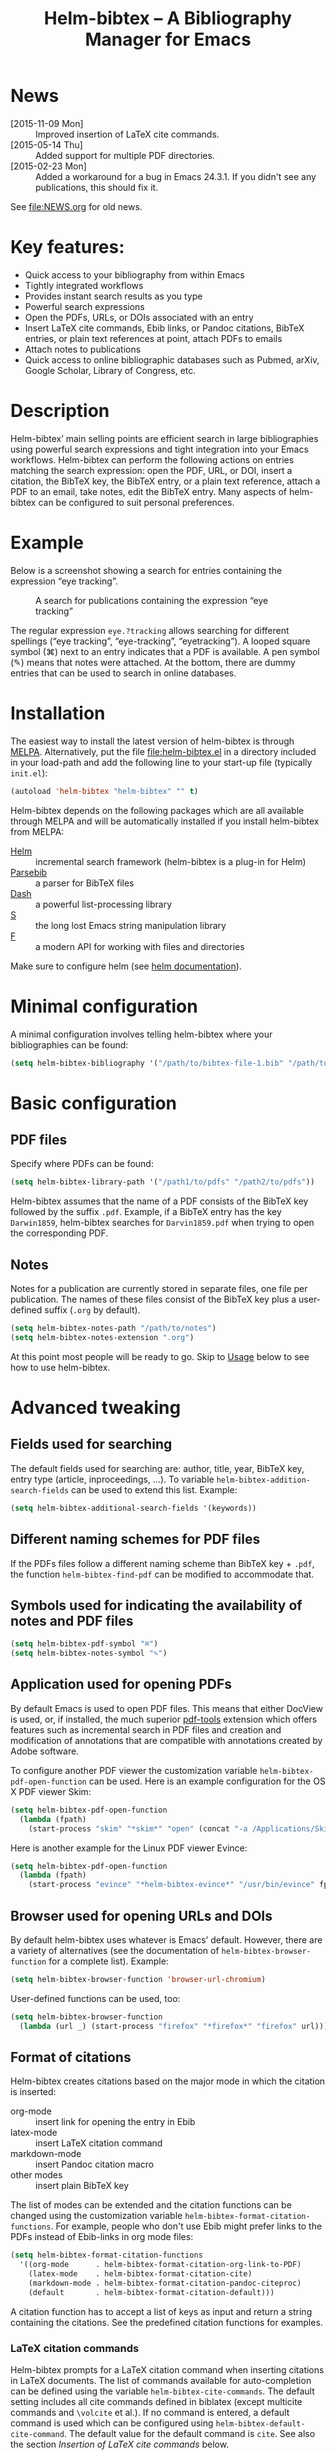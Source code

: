 #+TITLE: Helm-bibtex – A Bibliography Manager for Emacs
#+Options: num:nil

[[http://melpa.org/#/helm-bibtex][http://melpa.org/packages/helm-bibtex-badge.svg]]

* News
- [2015-11-09 Mon] :: Improved insertion of LaTeX cite commands.
- [2015-05-14 Thu] :: Added support for multiple PDF directories.
- [2015-02-23 Mon] :: Added a workaround for a bug in Emacs 24.3.1.  If you
     didn't see any publications, this should fix it.
See [[file:NEWS.org]] for old news.

* Key features:

- Quick access to your bibliography from within Emacs
- Tightly integrated workflows
- Provides instant search results as you type
- Powerful search expressions
- Open the PDFs, URLs, or DOIs associated with an entry
- Insert LaTeX cite commands, Ebib links, or Pandoc citations, BibTeX
  entries, or plain text references at point, attach PDFs to emails
- Attach notes to publications
- Quick access to online bibliographic databases such as Pubmed,
  arXiv, Google Scholar, Library of Congress, etc.

* Description

Helm-bibtex’ main selling points are efficient search in large bibliographies using powerful search expressions and tight integration into your Emacs workflows.  Helm-bibtex can perform the following actions on entries matching the search expression: open the PDF, URL, or DOI, insert a citation, the BibTeX key, the BibTeX entry, or a plain text reference, attach a PDF to an email, take notes, edit the BibTeX entry.  Many aspects of helm-bibtex can be configured to suit personal preferences.

* Example

Below is a screenshot showing a search for entries containing the expression “eye tracking”.

#+CAPTION: A search for publications containing the expression “eye tracking”
[[file:screenshot.png]]

The regular expression ~eye.?tracking~ allows searching for different spellings (“eye tracking”, “eye-tracking”, “eyetracking”).  A looped square symbol (⌘) next to an entry indicates that a PDF is available.  A pen symbol (✎) means that notes were attached.  At the bottom, there are dummy entries that can be used to search in online databases.

* Installation

The easiest way to install the latest version of helm-bibtex is through [[http://melpa.org/#/helm-bibtex][MELPA]].  Alternatively, put the file [[file:helm-bibtex.el]] in a directory included in your load-path and add the following line to your start-up file (typically ~init.el~):

#+BEGIN_SRC emacs-lisp
(autoload 'helm-bibtex "helm-bibtex" "" t)
#+END_SRC

Helm-bibtex depends on the following packages which are all available through MELPA and will be automatically installed if you install helm-bibtex from MELPA:

- [[https://melpa.org/#/helm][Helm]] :: incremental search framework (helm-bibtex is a plug-in for Helm)
- [[https://melpa.org/#/parsebib][Parsebib]] :: a parser for BibTeX files
- [[https://melpa.org/#/dash][Dash]] :: a powerful list-processing library
- [[https://melpa.org/#/s][S]] :: the long lost Emacs string manipulation library
- [[https://melpa.org/#/f][F]] :: a modern API for working with files and directories

Make sure to configure helm (see [[https://github.com/emacs-helm/helm#quick-install-from-git][helm documentation]]).

* Minimal configuration

A minimal configuration involves telling helm-bibtex where your bibliographies can be found:

#+BEGIN_SRC emacs-lisp
(setq helm-bibtex-bibliography '("/path/to/bibtex-file-1.bib" "/path/to/bibtex-file-2.bib"))
#+END_SRC

* Basic configuration

** PDF files
Specify where PDFs can be found:

#+BEGIN_SRC emacs-lisp
(setq helm-bibtex-library-path '("/path1/to/pdfs" "/path2/to/pdfs"))
#+END_SRC

Helm-bibtex assumes that the name of a PDF consists of the BibTeX key followed by the suffix ~.pdf~.  Example, if a BibTeX entry has the key ~Darwin1859~, helm-bibtex searches for ~Darvin1859.pdf~ when trying to open the corresponding PDF.

** Notes

Notes for a publication are currently stored in separate files, one file per publication.  The names of these files consist of the BibTeX key plus a user-defined suffix (~.org~ by default).

#+BEGIN_SRC emacs-lisp
(setq helm-bibtex-notes-path "/path/to/notes")
(setq helm-bibtex-notes-extension ".org")
#+END_SRC

At this point most people will be ready to go.  Skip to [[#usage][Usage]] below to see how to use helm-bibtex.

* Advanced tweaking

** Fields used for searching

The default fields used for searching are: author, title, year, BibTeX key, entry type (article, inproceedings, …).  To variable ~helm-bibtex-addition-search-fields~ can be used to extend this list.  Example:

#+BEGIN_SRC emacs-lisp
(setq helm-bibtex-additional-search-fields '(keywords))
#+END_SRC

** Different naming schemes for PDF files

If the PDFs files follow a different naming scheme than BibTeX key + ~.pdf~, the function ~helm-bibtex-find-pdf~ can be modified to accommodate that.

** Symbols used for indicating the availability of notes and PDF files

#+BEGIN_SRC emacs-lisp
(setq helm-bibtex-pdf-symbol "⌘")
(setq helm-bibtex-notes-symbol "✎")
#+END_SRC

** Application used for opening PDFs

By default Emacs is used to open PDF files.  This means that either DocView is used, or, if installed, the much superior [[https://github.com/politza/pdf-tools][pdf-tools]] extension which offers features such as incremental search in PDF files and creation and modification of annotations that are compatible with annotations created by Adobe software.

To configure another PDF viewer the customization variable ~helm-bibtex-pdf-open-function~ can be used.  Here is an example configuration for the OS X PDF viewer Skim:

#+BEGIN_SRC emacs-lisp
(setq helm-bibtex-pdf-open-function
  (lambda (fpath)
    (start-process "skim" "*skim*" "open" (concat "-a /Applications/Skim.app " fpath))))
#+END_SRC

Here is another example for the Linux PDF viewer Evince:

#+BEGIN_SRC emacs-lisp
(setq helm-bibtex-pdf-open-function
  (lambda (fpath)
    (start-process "evince" "*helm-bibtex-evince*" "/usr/bin/evince" fpath)))
#+END_SRC

** Browser used for opening URLs and DOIs

By default helm-bibtex uses whatever is Emacs’ default.  However, there are a variety of alternatives (see the documentation of ~helm-bibtex-browser-function~ for a complete list).  Example:

#+BEGIN_SRC emacs-lisp
(setq helm-bibtex-browser-function 'browser-url-chromium)
#+END_SRC

User-defined functions can be used, too:

#+BEGIN_SRC emacs-lisp
(setq helm-bibtex-browser-function
  (lambda (url _) (start-process "firefox" "*firefox*" "firefox" url)))
#+END_SRC

** Format of citations

Helm-bibtex creates citations based on the major mode in which the citation is inserted:

- org-mode :: insert link for opening the entry in Ebib
- latex-mode :: insert LaTeX citation command
- markdown-mode :: insert Pandoc citation macro
- other modes :: insert plain BibTeX key

The list of modes can be extended and the citation functions can be changed using the customization variable ~helm-bibtex-format-citation-functions~.  For example, people who don't use Ebib might prefer links to the PDFs instead of Ebib-links in org mode files:

#+BEGIN_SRC emacs-lisp
(setq helm-bibtex-format-citation-functions
  '((org-mode      . helm-bibtex-format-citation-org-link-to-PDF)
    (latex-mode    . helm-bibtex-format-citation-cite)
    (markdown-mode . helm-bibtex-format-citation-pandoc-citeproc)
    (default       . helm-bibtex-format-citation-default)))
#+END_SRC

A citation function has to accept a list of keys as input and return a string containing the citations.  See the predefined citation functions for examples.

*** LaTeX citation commands

Helm-bibtex prompts for a LaTeX citation command when inserting citations in LaTeX documents.  The list of commands available for auto-completion can be defined using the variable ~helm-bibtex-cite-commands~.  The default setting includes all cite commands defined in biblatex (except multicite commands and ~\volcite~ et al.).  If no command is entered, a default command is used which can be configured using ~helm-bibtex-default-cite-command~.  The default value for the default command is ~cite~.  See also the section [[Insertion of LaTeX cite commands]] below.

** Online databases

Online databases can be configured using the customization variable ~helm-bibtex-fallback-options~.  This variable contains an alist where the first element of each entry is the name of the database and the second element is either a URL or a function.  The URL needs to contain a ~%s~ at the position where the current search expression should be inserted.  For an example of a function see ~helm-bibtex-arxiv~.

** Key-bindings

For quick access to the bibliography, bind the search command, ~helm-bibtex~, to a convenient key.  I use the [[http://farm1.static.flickr.com/68/167224406_166a1bf2e5.jpg][menu key]] as the prefix key for all helm commands and bind ~helm-bibtex~ to ~b~.  Helm-bibtex can then be started using ~<menu> b~.  It is also useful to bind ~helm-resume~ to ~<menu>~ in ~helm-command-map~.  With this binding, ~<menu> <menu>~ can be used to reopen the last helm search.

** Predefined searches

For convenience, frequent searches can be captured in commands and bound to key combinations.  Below is example code that defines a search for publications authored by “Jane Doe” and binds the search command to ~C-x p~.

#+BEGIN_SRC elisp
(defun helm-bibtex-my-publications ()
  "Search BibTeX entries authored by “Jane Doe”."
  (interactive)
  (helm :sources '(helm-source-bibtex)
        :full-frame t
        :input "Jane Doe"
        :candidate-number-limit 500))

;; Bind this search function to Ctrl-x p:
(global-set-key (kbd "C-x p") 'helm-bibtex-my-publications)
#+END_SRC

** Changing the default action

Pressing enter on a publication triggers the “default action” which is opening the PDF associated with the publication.  Since the default action is simply the first entry in the list of actions, the default action can be changed by deleting an action and re-inserting it at the top of the list.  Below is an example showing how to make “Insert BibTeX key” the default action:

#+BEGIN_SRC emacs-lisp
(helm-delete-action-from-source "Insert BibTeX key" helm-source-bibtex)
(helm-add-action-to-source "Insert BibTeX key" 'helm-bibtex-insert-key helm-source-bibtex 0)
#+END_SRC

The second argument of ~helm-add-action-to-source~ is the function that executes the action.  Here is a list of all actions available in helm-bibtex along with their functions:

- Open PDF file (if present): ~helm-bibtex-open-pdf~
- Open URL or DOI in browser: ~helm-bibtex-open-url-or-doi~
- Insert citation: ~helm-bibtex-insert-citation~
- Insert reference: ~helm-bibtex-insert-reference~
- Insert BibTeX key: ~helm-bibtex-insert-key~
- Insert BibTeX entry: ~helm-bibtex-insert-bibtex~
- Attach PDF to email: ~helm-bibtex-add-PDF-attachment~
- Edit notes: ~helm-bibtex-edit-notes~
- Show entry: ~helm-bibtex-show-entry~

The function ~helm-add-action-to-source~ can also be used to add new actions to helm-bibtex.

* Usage

** Searching publications

The command ~M-x helm-bibtex~ starts a new search in your bibliography.  The default fields for searching are: author, title, year, BibTeX key, and entry type.  Regular expressions can be used.  Example searches:

Everything published by Janet Fodor:

#+BEGIN_EXAMPLE
janet fodor
#+END_EXAMPLE

All PhD theses:

#+BEGIN_EXAMPLE
phdthesis
#+END_EXAMPLE

Lyn Frazier's PhD thesis:

#+BEGIN_EXAMPLE
phdthesis frazier
#+END_EXAMPLE

Publications about eye tracking.  A regular expression is used to match various spellings (“eyetracking”, “eye tracking”, “eye-tracking”):

#+BEGIN_EXAMPLE
eye.?tracking
#+END_EXAMPLE

Conference presentations in 2013:

#+BEGIN_EXAMPLE
2013 inproceedings
#+END_EXAMPLE

Publications from 2010 and 2011:

#+BEGIN_EXAMPLE
\(2010\|2011\)
#+END_EXAMPLE

Articles co-authored by David Caplan and Gloria Waters:

#+BEGIN_EXAMPLE
article waters caplan
#+END_EXAMPLE

Search for articles by David Caplan that are /not/ co-authored by Gloria Waters:

#+BEGIN_EXAMPLE
article caplan !waters
#+END_EXAMPLE

** Search the word under the cursor

A common use case is where a search term is written in a document (say in your LaTeX manuscript) and you want to search for it in your bibliography.  In this situation, just start helm-bibtex and enter ~M-n~.  This inserts the word under the cursor as the search term.  (This is a helm feature and can be used in all helm sources not just helm-bibtex.)  Note that it is also possible to use BibTeX keys for searching.  So if your cursor is on a BibTeX key (e.g., in a LaTeX cite command) you can start helm-bibtex, hit ~M+n~ and see the entry associated with that BibTeX key.  Special case: you want to open the PDF associated with the BibTeX key under the cursor: ~M-x helm-bibtex M-n Enter~.  This is of course shorter if you bind ~helm-bibtex~ to a convenient key (see [[#key-bindings][Key-bindings]]).

** Select multiple entries

Start helm-bibtex, enter the search expression, move the cursor to the matching entry and enter ~C-SPC~ (control + space bar), optionally change your search expression, mark more entries, execute an action for all selected entries at once.

** Actions for selected publications

Select one or more entries (see above) and press ~<return>~ to open the PDF (default action).  Alternatively, press ~TAB~ (tabulator) to see a list of all actions.  There are: 

- Open the PDF file (if present)
- Open the URL or DOI in browser
- Insert citation
- Insert reference
- Insert BibTeX key
- Insert BibTeX entry
- Attach PDF to email
- Edit notes
- Show entry

** A colleague asks for copies of your new papers

Start an email to your colleague and ~M-x helm-bibtex~.  Select your new publications and select “Attach PDF to email.”  Then ~M-x helm-resume~ (the publications are still marked) and select “Insert BibTeX entry.”  Optionally insert more human readable references by ~M-x helm-resume~ and “Insert reference.”  Send email.  Done.  This takes less than 10 seconds.  Of course, this assumes that you’re sending email from Emacs, e.g. via [[http://www.djcbsoftware.nl/code/mu/mu4e.html][Mu4e]].

** Tagging publications

Helm-bibtex has powerful search capabilities (inherited from Helm) but some common searches cannot be performed simply because the relevant information is typically not represented in BibTeX files.  For example, helm-bibtex doesn’t know whether a conference presentation was a talk or a poster because both are represented as ~inproceedings~.  So if you want to compile a list of your conference talks (e.g., for your CV), that’s not possible – not without some additional work.  One solution to this is to “tag” publications.  Tags are like keywords except that they don’t represent the content of a publications but meta data.  Example:

#+BEGIN_SRC bibtex
@inproceedings{BibtexKey2015,
  author = {Jane Doe and Monika Mustermann},
  title = {This is the title},
  crossref = {XYZ-conference-2015},
  keywords = {keyword1, keyword2},
  pages = {10},
  tags = {poster},
}
#+END_SRC

Since ~tags~ is not a standard BibTeX field, helm-bibtex by default doesn’t consider it when searching.  In order to be able to search for tags we therefore have to tell helm-bibtex that the ~tags~ field is relevant, too: 

#+BEGIN_SRC elsip
(setq helm-bibtex-additional-search-fields '(tags))
#+END_SRC

There are many other ways in which tags can be used.  For example, they can be used to mark articles that you plan to read or important articles or manuscripts in progress, etc.  Be creative.


** Insertion of LaTeX cite commands

The action for inserting a citation command into a LaTeX document prompts for the citation command and, if applicable, for the pre- and postnote arguments.  The prompt for the citation command has its own minibuffer history, which means that previous inputs can be accessed by pressing the ~<up>~ key.  By pressing ~<down>~ it is also possible to access the list of all citation commands defined in biblatex (except for multicite commands and volcite et al. which have different argument structures).  The prompt also supports auto-completion via the ~tab~ key.  If no command is entered, the default command is used.  The default command is defined in the customization variable ~helm-bibtex-default-cite-command~.


